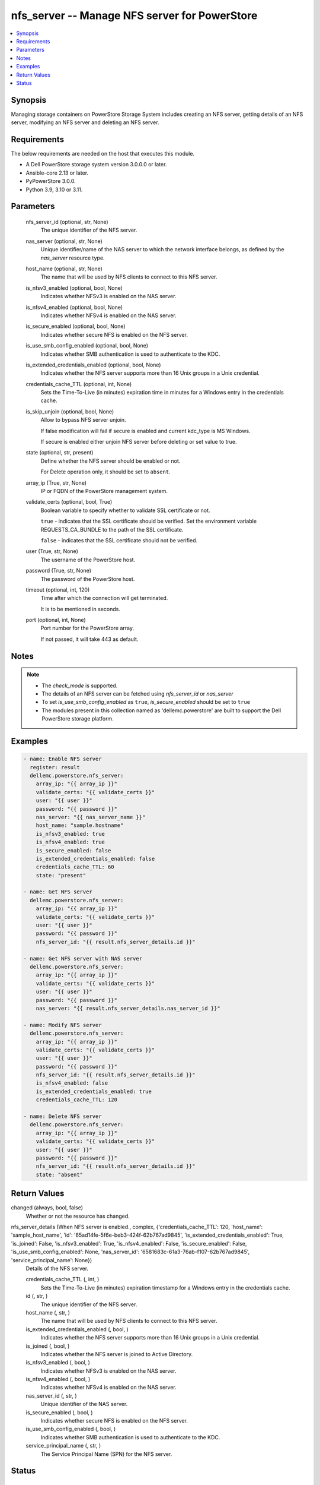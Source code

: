 .. _nfs_server_module:


nfs_server -- Manage NFS server for PowerStore
==============================================

.. contents::
   :local:
   :depth: 1


Synopsis
--------

Managing storage containers on PowerStore Storage System includes creating an NFS server, getting details of an NFS server, modifying an NFS server and deleting an NFS server.



Requirements
------------
The below requirements are needed on the host that executes this module.

- A Dell PowerStore storage system version 3.0.0.0 or later.
- Ansible-core 2.13 or later.
- PyPowerStore 3.0.0.
- Python 3.9, 3.10 or 3.11.



Parameters
----------

  nfs_server_id (optional, str, None)
    The unique identifier of the NFS server.


  nas_server (optional, str, None)
    Unique identifier/name of the NAS server to which the network interface belongs, as defined by the *nas_server* resource type.


  host_name (optional, str, None)
    The name that will be used by NFS clients to connect to this NFS server.


  is_nfsv3_enabled (optional, bool, None)
    Indicates whether NFSv3 is enabled on the NAS server.


  is_nfsv4_enabled (optional, bool, None)
    Indicates whether NFSv4 is enabled on the NAS server.


  is_secure_enabled (optional, bool, None)
    Indicates whether secure NFS is enabled on the NFS server.


  is_use_smb_config_enabled (optional, bool, None)
    Indicates whether SMB authentication is used to authenticate to the KDC.


  is_extended_credentials_enabled (optional, bool, None)
    Indicates whether the NFS server supports more than 16 Unix groups in a Unix credential.


  credentials_cache_TTL (optional, int, None)
    Sets the Time-To-Live (in minutes) expiration time in minutes for a Windows entry in the credentials cache.


  is_skip_unjoin (optional, bool, None)
    Allow to bypass NFS server unjoin.

    If false modification will fail if secure is enabled and current kdc_type is MS Windows.

    If secure is enabled either unjoin NFS server before deleting or set value to true.


  state (optional, str, present)
    Define whether the NFS server should be enabled or not.

    For Delete operation only, it should be set to ``absent``.


  array_ip (True, str, None)
    IP or FQDN of the PowerStore management system.


  validate_certs (optional, bool, True)
    Boolean variable to specify whether to validate SSL certificate or not.

    ``true`` - indicates that the SSL certificate should be verified. Set the environment variable REQUESTS_CA_BUNDLE to the path of the SSL certificate.

    ``false`` - indicates that the SSL certificate should not be verified.


  user (True, str, None)
    The username of the PowerStore host.


  password (True, str, None)
    The password of the PowerStore host.


  timeout (optional, int, 120)
    Time after which the connection will get terminated.

    It is to be mentioned in seconds.


  port (optional, int, None)
    Port number for the PowerStore array.

    If not passed, it will take 443 as default.





Notes
-----

.. note::
   - The *check_mode* is supported.
   - The details of an NFS server can be fetched using *nfs_server_id* or *nas_server*
   - To set *is_use_smb_config_enabled* as ``true``, *is_secure_enabled* should be set to ``true``
   - The modules present in this collection named as 'dellemc.powerstore' are built to support the Dell PowerStore storage platform.




Examples
--------

.. code-block:: yaml+jinja

    

    - name: Enable NFS server
      register: result
      dellemc.powerstore.nfs_server:
        array_ip: "{{ array_ip }}"
        validate_certs: "{{ validate_certs }}"
        user: "{{ user }}"
        password: "{{ password }}"
        nas_server: "{{ nas_server_name }}"
        host_name: "sample.hostname"
        is_nfsv3_enabled: true
        is_nfsv4_enabled: true
        is_secure_enabled: false
        is_extended_credentials_enabled: false
        credentials_cache_TTL: 60
        state: "present"

    - name: Get NFS server
      dellemc.powerstore.nfs_server:
        array_ip: "{{ array_ip }}"
        validate_certs: "{{ validate_certs }}"
        user: "{{ user }}"
        password: "{{ password }}"
        nfs_server_id: "{{ result.nfs_server_details.id }}"

    - name: Get NFS server with NAS server
      dellemc.powerstore.nfs_server:
        array_ip: "{{ array_ip }}"
        validate_certs: "{{ validate_certs }}"
        user: "{{ user }}"
        password: "{{ password }}"
        nas_server: "{{ result.nfs_server_details.nas_server_id }}"

    - name: Modify NFS server
      dellemc.powerstore.nfs_server:
        array_ip: "{{ array_ip }}"
        validate_certs: "{{ validate_certs }}"
        user: "{{ user }}"
        password: "{{ password }}"
        nfs_server_id: "{{ result.nfs_server_details.id }}"
        is_nfsv4_enabled: false
        is_extended_credentials_enabled: true
        credentials_cache_TTL: 120

    - name: Delete NFS server
      dellemc.powerstore.nfs_server:
        array_ip: "{{ array_ip }}"
        validate_certs: "{{ validate_certs }}"
        user: "{{ user }}"
        password: "{{ password }}"
        nfs_server_id: "{{ result.nfs_server_details.id }}"
        state: "absent"



Return Values
-------------

changed (always, bool, false)
  Whether or not the resource has changed.


nfs_server_details (When NFS server is enabled., complex, {'credentials_cache_TTL': 120, 'host_name': 'sample_host_name', 'id': '65ad14fe-5f6e-beb3-424f-62b767ad9845', 'is_extended_credentials_enabled': True, 'is_joined': False, 'is_nfsv3_enabled': True, 'is_nfsv4_enabled': False, 'is_secure_enabled': False, 'is_use_smb_config_enabled': None, 'nas_server_id': '6581683c-61a3-76ab-f107-62b767ad9845', 'service_principal_name': None})
  Details of the NFS server.


  credentials_cache_TTL (, int, )
    Sets the Time-To-Live (in minutes) expiration timestamp for a Windows entry in the credentials cache.


  id (, str, )
    The unique identifier of the NFS server.


  host_name (, str, )
    The name that will be used by NFS clients to connect to this NFS server.


  is_extended_credentials_enabled (, bool, )
    Indicates whether the NFS server supports more than 16 Unix groups in a Unix credential.


  is_joined (, bool, )
    Indicates whether the NFS server is joined to Active Directory.


  is_nfsv3_enabled (, bool, )
    Indicates whether NFSv3 is enabled on the NAS server.


  is_nfsv4_enabled (, bool, )
    Indicates whether NFSv4 is enabled on the NAS server.


  nas_server_id (, str, )
    Unique identifier of the NAS server.


  is_secure_enabled (, bool, )
    Indicates whether secure NFS is enabled on the NFS server.


  is_use_smb_config_enabled (, bool, )
    Indicates whether SMB authentication is used to authenticate to the KDC.


  service_principal_name (, str, )
    The Service Principal Name (SPN) for the NFS server.






Status
------





Authors
~~~~~~~

- Trisha Datta (@trisha-dell) <ansible.team@dell.com>

